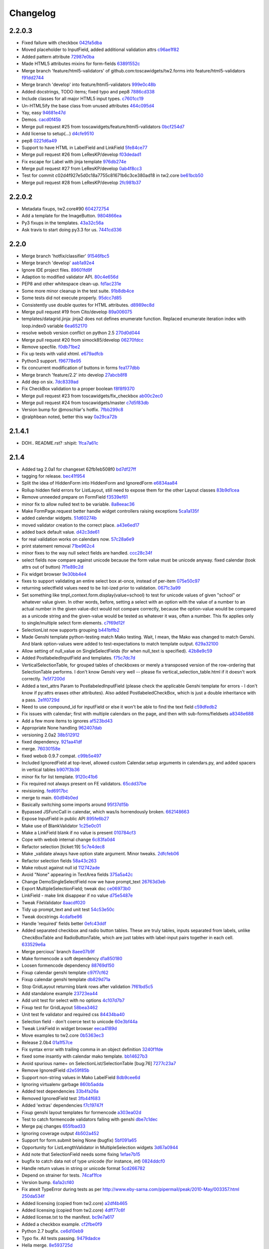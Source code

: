 Changelog
=========

2.2.0.3
-------

- Fixed failure with checkbox `042fa5dba <https://github.com/toscawidgets/tw2.forms/commit/042fa5dba4ec4d9e737f9a7c5081dba756d8050e>`_
- Moved placeholder to InputField, added additional validation attrs `c96ae1f82 <https://github.com/toscawidgets/tw2.forms/commit/c96ae1f82d8a1089d68698a8fdbdfaf773a06574>`_
- Added pattern attribute `72987e0ba <https://github.com/toscawidgets/tw2.forms/commit/72987e0ba601d3414e48236c44ea53a8d867c5df>`_
- Made HTML5 attributes mixins for form-fields `63891552c <https://github.com/toscawidgets/tw2.forms/commit/63891552c0a44fd13c7376de6ccdb13fb7b41b9f>`_
- Merge branch 'feature/html5-validators' of github.com:toscawidgets/tw2.forms into feature/html5-validators `f91dd2744 <https://github.com/toscawidgets/tw2.forms/commit/f91dd27443c0e468c172590bbda12654a5af446e>`_
- Merge branch 'develop' into feature/html5-validators `999e0c48b <https://github.com/toscawidgets/tw2.forms/commit/999e0c48bed6f416bb94a78f337aafd00e575f82>`_
- Added docstrings, TODO items; fixed typo and pep8 `7886cd338 <https://github.com/toscawidgets/tw2.forms/commit/7886cd338829844a256dea82538696daa0dbc76b>`_
- Include classes for all major HTML5 input types. `c7601cc19 <https://github.com/toscawidgets/tw2.forms/commit/c7601cc193775b7e519d6977cab24c83cfb9c557>`_
- Un-HTML5ify the base class from unused attributes `464c095d4 <https://github.com/toscawidgets/tw2.forms/commit/464c095d427a90ac5f10c2a68d12202880293603>`_
- Yay, easy `94681e47d <https://github.com/toscawidgets/tw2.forms/commit/94681e47dc1d748827bec2e27779dfca3998c55a>`_
- Demos. `cacd0f45b <https://github.com/toscawidgets/tw2.forms/commit/cacd0f45bf1fbc5bd62c04ed974555bf6ada12e3>`_
- Merge pull request #25 from toscawidgets/feature/html5-validators `0bcf254d7 <https://github.com/toscawidgets/tw2.forms/commit/0bcf254d7ff7e7829c56dc18e0035084634aaa3c>`_
- Add license to setup(...) `d4cfe9510 <https://github.com/toscawidgets/tw2.forms/commit/d4cfe9510c5301092abcfc68af8e64ba263bcf2f>`_
- pep8 `0221d6a49 <https://github.com/toscawidgets/tw2.forms/commit/0221d6a49621ae74f012c38cadcc91d4ef77c7f4>`_
- Support to have HTML in LabelField and LinkField `5fe84ce77 <https://github.com/toscawidgets/tw2.forms/commit/5fe84ce77867d3be885f7a2736a42f686a280120>`_
- Merge pull request #26 from LeResKP/develop `f03dedad1 <https://github.com/toscawidgets/tw2.forms/commit/f03dedad1f3809a65e4d3dd4354099b964f07ec5>`_
- Fix escape for Label with jinja template `976db274e <https://github.com/toscawidgets/tw2.forms/commit/976db274ee427e002615efdd40cdaf7c95bf1272>`_
- Merge pull request #27 from LeResKP/develop `0ab4f8cc3 <https://github.com/toscawidgets/tw2.forms/commit/0ab4f8cc3261a38326f47e0cc432c83e3a89d6ff>`_
- Test for commit c02d4f927e5d0c18a7755c81671b6c3ce380ad18 in tw2.core `be61bcb50 <https://github.com/toscawidgets/tw2.forms/commit/be61bcb50bbfe647c8db7f346aeaf287929a464f>`_
- Merge pull request #28 from LeResKP/develop `2fc981b37 <https://github.com/toscawidgets/tw2.forms/commit/2fc981b373f2586c1943d4bfd246f38bdb23e9d4>`_

2.2.0.2
-------

- Metadata fixups, tw2.core#90 `604272754 <https://github.com/toscawidgets/tw2.forms/commit/604272754a28b07ced76521c47e95b7e2fa26776>`_
- Add a template for the ImageButton. `9804866ea <https://github.com/toscawidgets/tw2.forms/commit/9804866eae42a88b7447db6777f62691eb6aab1b>`_
- Py3 fixups in the templates. `43a32c56a <https://github.com/toscawidgets/tw2.forms/commit/43a32c56a0ffc086395159ccb64689d942a4b250>`_
- Ask travis to start doing py3.3 for us. `7441cd336 <https://github.com/toscawidgets/tw2.forms/commit/7441cd336ac8dcb3dda1e1cbbf90bc3de9e7c495>`_

2.2.0
-----

- Merge branch 'hotfix/classifier' `91546fbc5 <https://github.com/toscawidgets/tw2.forms/commit/91546fbc56921a284a1428ea82147678b7f97d3d>`_
- Merge branch 'develop' `aab1a92e4 <https://github.com/toscawidgets/tw2.forms/commit/aab1a92e483096f395edb93d12131eb2475ffc80>`_
- Ignore IDE project files. `89601fd9f <https://github.com/toscawidgets/tw2.forms/commit/89601fd9fa8e2afd7c3fee95ca5ef7ae1c877177>`_
- Adaption to modified validator API. `80c4e656d <https://github.com/toscawidgets/tw2.forms/commit/80c4e656d9b0ae523392e1731cf4d6cf796b2161>`_
- PEP8 and other whitespace clean-up. `fd1ac231e <https://github.com/toscawidgets/tw2.forms/commit/fd1ac231e48afac6219b22e96b066da8d30da2e3>`_
- Some more minor cleanup in the test suite. `91b8db4ce <https://github.com/toscawidgets/tw2.forms/commit/91b8db4cef6c99b6584461f2177f080f9a050dd5>`_
- Some tests did not execute properly. `95dcc7d85 <https://github.com/toscawidgets/tw2.forms/commit/95dcc7d856475b94955671242c334d92c0a746a7>`_
- Consistently use double quotes for HTML attributes. `d8989ec8d <https://github.com/toscawidgets/tw2.forms/commit/d8989ec8db0252ddc36a794c2526997e0c699d06>`_
- Merge pull request #19 from Cito/develop `89a006075 <https://github.com/toscawidgets/tw2.forms/commit/89a0060758c1e56d0bdce89d494ca2d65e05ccff>`_
- templates/datagrid.jinja: jinja2 does not defines enumerate function. Replaced enumerate iteration index with loop.index0 variable `6ea652170 <https://github.com/toscawidgets/tw2.forms/commit/6ea65217069cdb6dc79f675048bc27d9a8313804>`_
- resolve webob version conflict on python 2.5 `270d0d044 <https://github.com/toscawidgets/tw2.forms/commit/270d0d0446f8bfdafb5ee5f30451395a4165a749>`_
- Merge pull request #20 from simock85/develop `06270fdcc <https://github.com/toscawidgets/tw2.forms/commit/06270fdccf051ffdeed1873fa8315756fec9293d>`_
- Remove specfile. `f0db71be2 <https://github.com/toscawidgets/tw2.forms/commit/f0db71be2dad0a4b4a0a6627e450c5fceaab7882>`_
- Fix up tests with valid xhtml. `e679adfcb <https://github.com/toscawidgets/tw2.forms/commit/e679adfcb8b28117026cb3d0d7a2b33017d6e943>`_
- Python3 support. `f96778e95 <https://github.com/toscawidgets/tw2.forms/commit/f96778e9518f2da631b8c5e401ea72ec3b44f4b8>`_
- fix concurrent modification of buttons in forms `fea177dbb <https://github.com/toscawidgets/tw2.forms/commit/fea177dbb0e52d9b45c7a79fb7f7e200489d2dde>`_
- Merge branch 'feature/2.2' into develop `27abcb8f8 <https://github.com/toscawidgets/tw2.forms/commit/27abcb8f894c2bb1fc27808e02456a9f386587fb>`_
- Add dep on six. `7dc8339ad <https://github.com/toscawidgets/tw2.forms/commit/7dc8339adcac419f0581e1d3c9cd21f87e1c13cd>`_
- Fix CheckBox validation to a proper boolean `f8f8f9370 <https://github.com/toscawidgets/tw2.forms/commit/f8f8f937096936ed0f1df10278dcc0e27fa8e90a>`_
- Merge pull request #23 from toscawidgets/fix_checkbox `ab00c2ec0 <https://github.com/toscawidgets/tw2.forms/commit/ab00c2ec0663d0a869d523b99e50fa7a3a804a21>`_
- Merge pull request #24 from toscawidgets/master `c7d5f83db <https://github.com/toscawidgets/tw2.forms/commit/c7d5f83dbef66de785104caf6cbbc4c3c1a85d66>`_
- Version bump for @moschlar's hotfix. `7fbb299c8 <https://github.com/toscawidgets/tw2.forms/commit/7fbb299c84f5a72571111640a70cea27824ea301>`_
- @ralphbean noted, better this way `0a29ca72b <https://github.com/toscawidgets/tw2.forms/commit/0a29ca72b436c920d71e93f1936659a2db1f3110>`_

2.1.4.1
-------

- DOH.. README.rst?  :shipit: `1fca7a61c <https://github.com/toscawidgets/tw2.forms/commit/1fca7a61cd10a19486e139497da1a56886b5224c>`_

2.1.4
-----

- Added tag 2.0a1 for changeset 62fb1eb508f0 `bd7df27ff <https://github.com/toscawidgets/tw2.forms/commit/bd7df27ffb68c4c536f732fcb82e8a8a5ddfeace>`_
- tagging for release. `bec41f954 <https://github.com/toscawidgets/tw2.forms/commit/bec41f954b45d75768b1a546388fe29c4574a444>`_
- Split the idea of HiddenForm into HiddenForm and IgnoredForm `e6834aa84 <https://github.com/toscawidgets/tw2.forms/commit/e6834aa84259ea0d7e337d3c808aa924b4d1d9b6>`_
- Rollup hidden field errors for ListLayout, still need to expose them for the other Layout classes `83b9d1cea <https://github.com/toscawidgets/tw2.forms/commit/83b9d1cea609826ee0c6fb414d34b918d6690105>`_
- Remove unneeded prepare on FormField `f3539ef61 <https://github.com/toscawidgets/tw2.forms/commit/f3539ef6144a370b272e9f23a77e252321348fef>`_
- minor fix to allow nulled text to be variable. `8a8eeac36 <https://github.com/toscawidgets/tw2.forms/commit/8a8eeac364f7079bc0fda7add2fe1f618dacdb68>`_
- Make FormPage.request better handle widget controllers raising exceptions `5ca1a135f <https://github.com/toscawidgets/tw2.forms/commit/5ca1a135fc3649231dbe68e332cfc3c798d782cf>`_
- added calendar widgets. `51d60274b <https://github.com/toscawidgets/tw2.forms/commit/51d60274b85551d63cbb85f70f726e50b59cf205>`_
- moved validator creation to the correct place. `a43e6ed17 <https://github.com/toscawidgets/tw2.forms/commit/a43e6ed17ec4545e3bfdfb790892240246adb40c>`_
- added back default value. `d42c3de61 <https://github.com/toscawidgets/tw2.forms/commit/d42c3de615a46fbce893366714011b97017f9358>`_
- for real validation works on calendars now. `57c28a6e9 <https://github.com/toscawidgets/tw2.forms/commit/57c28a6e90dd38797baf4a729c9a01c007c7568b>`_
- print statement removal `71be962c4 <https://github.com/toscawidgets/tw2.forms/commit/71be962c4550ad51622be0fad029e30d540ada59>`_
- minor fixes to the way null select fields are handled. `ccc28c34f <https://github.com/toscawidgets/tw2.forms/commit/ccc28c34f89dd5d5ca0f28012ac1a777beb75278>`_
- select fields now compare against unicode because the form value must be unicode anyway. fixed calendar (took attrs out of button) `7f1e89c2d <https://github.com/toscawidgets/tw2.forms/commit/7f1e89c2dfbe7accc6b0adcd98cba660befe6d93>`_
- Fix widget browser `9e30bb4e4 <https://github.com/toscawidgets/tw2.forms/commit/9e30bb4e4620f9e17f7928203ace05385dd7748a>`_
- fixes to support validating an entire select box at-once, instead of per-item `075e50c97 <https://github.com/toscawidgets/tw2.forms/commit/075e50c979c9fbb01316d3b99e609e26458141c4>`_
- returning selectfield values need to be list-ized prior to validation. `0671c3a99 <https://github.com/toscawidgets/tw2.forms/commit/0671c3a99e9d11ef002ecf94a97765b6ae615943>`_
- Set something like tmpl_context.form.display(value=school) to test for unicode values of given "school" or whatever value given. In other words, before, setting a select with an option with the value of a number to an actual number in the given value-dict would not compare correctly, because the option-value would be compared as a unicode string and the given-value would be tested as whatever it was, often a number. This fix applies only to single/multiple select form elements. `c7f69d12f <https://github.com/toscawidgets/tw2.forms/commit/c7f69d12f5e1cb30ed5523f3df41ba62cbd06f71>`_
- SelectionList now supports grouping `b441bffb2 <https://github.com/toscawidgets/tw2.forms/commit/b441bffb2912e733042490806dd3b7980f4549d8>`_
- Made Genshi template python-testing match Mako testing. Wait, I mean, the Mako was changed to match Genshi. And blank option-values were added to test-expectations to match template output. `629a32100 <https://github.com/toscawidgets/tw2.forms/commit/629a32100276434e3d924d183c118513f3c65b65>`_
- Allow setting of null_value on SingleSelectFields (for when null_text is specified). `42b8e9c59 <https://github.com/toscawidgets/tw2.forms/commit/42b8e9c59e046ee7c1b9c39be496c34e65dcb229>`_
- Added PostlabeledInputField and templates. `f75c7dc7d <https://github.com/toscawidgets/tw2.forms/commit/f75c7dc7d3403beb35f8d28cc1e063e78b3a1592>`_
- VerticalSelectionTable, for grouped tables of checkboxes or merely a transposed version of the row-ordering that SelectionTable performs. I don't know Genshi very well -- please fix vertical_selection_table.html if it doesn't work correctly. `7e5f7200d <https://github.com/toscawidgets/tw2.forms/commit/7e5f7200dd29c2833220af2d5b9eae55f45a703c>`_
- Added a text_attrs Param to PostlabeledInputField (please check the applicable Genshi template for errors - I don't know if py:attrs erases other attributes). Also added PostlabeledCheckBox, which is just a double inheritance with a pass. `2e1f0729d <https://github.com/toscawidgets/tw2.forms/commit/2e1f0729d75b21643bcb6f5666d95376ef08056f>`_
- Need to use compound_id for inputField or else it won't be able to find the text field `c59dfedb2 <https://github.com/toscawidgets/tw2.forms/commit/c59dfedb29cd65fffdd193fad1adfdfbb422e706>`_
- Fix issues with calendar; first with multiple calendars on the page, and then with sub-forms/fieldsets `a8348e688 <https://github.com/toscawidgets/tw2.forms/commit/a8348e688b0f21414e35dab448e482a2105cb26f>`_
- Add a few more items to ignores `af523bd43 <https://github.com/toscawidgets/tw2.forms/commit/af523bd437fe4543eff8517258fd158075aafa04>`_
- Appropriate None handling `962407dab <https://github.com/toscawidgets/tw2.forms/commit/962407dabcb13196baac4954b67c8c600db317e2>`_
- versioning 2.0a2 `38b512912 <https://github.com/toscawidgets/tw2.forms/commit/38b512912082fd995e1026c6242c3d54872b64a9>`_
- fixed dependency. `921aa41df <https://github.com/toscawidgets/tw2.forms/commit/921aa41df555b62024314614983b0844bb7cbc49>`_
- merge. `76030158e <https://github.com/toscawidgets/tw2.forms/commit/76030158ea8617afae8ca3618ac1ca80812f99f4>`_
- fixed webob 0.9.7 compat. `c99b5e497 <https://github.com/toscawidgets/tw2.forms/commit/c99b5e497a38be690438cfbd2ff43876a76b2e1f>`_
- Included IgnoredField at top-level, allowed custom Calendar.setup arguments in calendars.py, and added spacers in vertical tables `b907f3b36 <https://github.com/toscawidgets/tw2.forms/commit/b907f3b360d528e2a3e9764f54d498201bc3785b>`_
- minor fix for list template. `9120c41b6 <https://github.com/toscawidgets/tw2.forms/commit/9120c41b67d4699a0821b18e18908413fa15125b>`_
- Fix required not always present on FE validators. `65cdd37be <https://github.com/toscawidgets/tw2.forms/commit/65cdd37be39cf4df521a07ead370a594a903d606>`_
- revisioning. `fed6917bc <https://github.com/toscawidgets/tw2.forms/commit/fed6917bc91d151ac6a09728c3ba2bc4bd521f16>`_
- merge to main. `60d94b0ed <https://github.com/toscawidgets/tw2.forms/commit/60d94b0ed73c430af5056b330e8da6886974a8c1>`_
- Basically switching some imports around `95f37d15b <https://github.com/toscawidgets/tw2.forms/commit/95f37d15b98c45dc9c72925ab66cf5eefae46838>`_
- Bypassed JSFuncCall in calendar, which was/is horrendously broken. `662148663 <https://github.com/toscawidgets/tw2.forms/commit/662148663644ba3a9a3eeb82d8e4bee8fbbd3b60>`_
- Expose InputField in public API `895fe6b27 <https://github.com/toscawidgets/tw2.forms/commit/895fe6b27ebe13f8e39f4e32c733a2af90d5b86d>`_
- Make use of BlankValidator `1c25e0c01 <https://github.com/toscawidgets/tw2.forms/commit/1c25e0c01d049cb8e98db489b38cccc89f9673d9>`_
- Make a LinkField blank if no value is present `010784cf3 <https://github.com/toscawidgets/tw2.forms/commit/010784cf3c2c9b28686ca4438d531066ada32521>`_
- Cope with webob internal change `6c83fa0d4 <https://github.com/toscawidgets/tw2.forms/commit/6c83fa0d49d5997a14252bde5e990370c1791283>`_
- Refactor selection [ticket:19] `5c7e4dec8 <https://github.com/toscawidgets/tw2.forms/commit/5c7e4dec8ceb8ab3b26cad1b3bc9596988c6ac85>`_
- Make _validate always have option state argument. Minor tweaks. `2dfcfeb06 <https://github.com/toscawidgets/tw2.forms/commit/2dfcfeb066b66c78776d57c15cea435f06d8bc80>`_
- Refactor selection fields `58a43c263 <https://github.com/toscawidgets/tw2.forms/commit/58a43c263344ed561a7b0cb4ad3fb779b8fe459a>`_
- Make robust against null id `112742ade <https://github.com/toscawidgets/tw2.forms/commit/112742adecfe1f91c9fb3419311412ccab04b2aa>`_
- Avoid "None" appearing in TextArea fields `375a5a42c <https://github.com/toscawidgets/tw2.forms/commit/375a5a42c68b6c82718da7a3c559da0db5a8250a>`_
- Change DemoSingleSelectField now we have prompt_text `26763d3eb <https://github.com/toscawidgets/tw2.forms/commit/26763d3ebecf965a10eac80cc1949346a73b9117>`_
- Export MultipleSelectionField; tweak doc `ce06973b0 <https://github.com/toscawidgets/tw2.forms/commit/ce06973b0ed88d8dc429b81579f8e1da05592c48>`_
- LinkField - make link disappear if no value `d75e5487e <https://github.com/toscawidgets/tw2.forms/commit/d75e5487ed9af6b36adadd300fb9b18e9d5a4279>`_
- Tweak FileValidator `8aacdf020 <https://github.com/toscawidgets/tw2.forms/commit/8aacdf0201aa80c422a40cac5fef131b4e0b6183>`_
- Tidy up prompt_text and unit test `54c53e50c <https://github.com/toscawidgets/tw2.forms/commit/54c53e50c005d9974d9ab09cb0ed71ccef23ad8c>`_
- Tweak docstrings `4cdafbe96 <https://github.com/toscawidgets/tw2.forms/commit/4cdafbe96f8b3b13d5c867490c4df41de7581d0b>`_
- Handle 'required' fields better `0efc43ddf <https://github.com/toscawidgets/tw2.forms/commit/0efc43ddf151c6a51364ed3583c1c6bc29ca2d35>`_
- Added separated checkbox and radio button tables. These are truly tables, inputs separated from labels, unlike CheckBoxTable and RadioButtonTable, which are just tables with label-input pairs together in each cell. `633529e6a <https://github.com/toscawidgets/tw2.forms/commit/633529e6a8efa757dec45e640c0e684858b2cbed>`_
- Merge percious' branch `8aee07b9f <https://github.com/toscawidgets/tw2.forms/commit/8aee07b9f804079decd763549d5e36893f53da5d>`_
- Make formencode a soft dependency `d1a850180 <https://github.com/toscawidgets/tw2.forms/commit/d1a850180b55f3eb36118bae186ef2319de914c0>`_
- Loosen formencode dependency `88769d150 <https://github.com/toscawidgets/tw2.forms/commit/88769d1506895b9359c27e0ca2cb38e3ed835243>`_
- Fixup calendar genshi template `c97f7cf62 <https://github.com/toscawidgets/tw2.forms/commit/c97f7cf62a6248739c34b8ae9806f91ad1bcee46>`_
- Fixup calendar genshi template `db829d71a <https://github.com/toscawidgets/tw2.forms/commit/db829d71a9a1e1500cc6601a8359d063b90521e2>`_
- Stop GridLayout returning blank rows after validation `7f61bd5c5 <https://github.com/toscawidgets/tw2.forms/commit/7f61bd5c54854d29ad36f82503accc99ac86d10f>`_
- Add standalone example `23723ea44 <https://github.com/toscawidgets/tw2.forms/commit/23723ea44b83b1b5d81b587f9b16b4415f169b0b>`_
- Add unit test for select with no options `4c107d7b7 <https://github.com/toscawidgets/tw2.forms/commit/4c107d7b721d8676d975cb526d0eb9fd5fe87b6c>`_
- Fixup test for GridLayout `58bea3462 <https://github.com/toscawidgets/tw2.forms/commit/58bea3462b607ca735f11149ec0d69abee4cac67>`_
- Unit test fe validator and required css `84434ba40 <https://github.com/toscawidgets/tw2.forms/commit/84434ba4007b07f2fba94d7269e5984a1f972f7a>`_
- Selection field - don't coerce text to unicode `60e3bf44a <https://github.com/toscawidgets/tw2.forms/commit/60e3bf44abab79c097469e813d66ee5ac623783a>`_
- Tweak LinkField in widget browser `eeca4189d <https://github.com/toscawidgets/tw2.forms/commit/eeca4189d8741e1d66bc40310cb22bd38e883725>`_
- Move examples to tw2.core `0b5363ec3 <https://github.com/toscawidgets/tw2.forms/commit/0b5363ec316f8f0987417d4ed0aeeb62e314e0d8>`_
- Release 2.0b4 `01a1f57ce <https://github.com/toscawidgets/tw2.forms/commit/01a1f57ceb8975e3a4685a439f43f6686cedffbe>`_
- Fix syntax error with trailing comma in an object definition `3240f1fde <https://github.com/toscawidgets/tw2.forms/commit/3240f1fde288b1d17101468294ade2e45d43c8da>`_
- fixed some insantiy with calendar mako template. `bb14627b3 <https://github.com/toscawidgets/tw2.forms/commit/bb14627b3b8127ab2fdd948ffe24ad85f0b1320a>`_
- Avoid spurious name= on SelectionList/SelectionTable [bug:76] `7277c23a7 <https://github.com/toscawidgets/tw2.forms/commit/7277c23a740bf0d1879769cf3925f7792bfa05ba>`_
- Remove IgnoredField `d2e59f85b <https://github.com/toscawidgets/tw2.forms/commit/d2e59f85b7467bfd46f066b090d672051db5da11>`_
- Support non-string values in Mako LabelField `8db9cee6d <https://github.com/toscawidgets/tw2.forms/commit/8db9cee6dfc9e99f88959096e00fed57c001dd10>`_
- Ignoring virtualenv garbage `860b5adda <https://github.com/toscawidgets/tw2.forms/commit/860b5addac54412090c8a39275e41fdf81ef5c3e>`_
- Added test dependencies `33b4fa26a <https://github.com/toscawidgets/tw2.forms/commit/33b4fa26a43c9c71283504d491d87ddd422a03b7>`_
- Removed IgnoredField test `3fb44f683 <https://github.com/toscawidgets/tw2.forms/commit/3fb44f68336508ad1f89f482b3117652388a2977>`_
- Added 'extras' dependencies `f7c19747f <https://github.com/toscawidgets/tw2.forms/commit/f7c19747ff4eeea8e03a73629759456473a4dc8e>`_
- Fixup genshi layout templates for formencode `a303ea02d <https://github.com/toscawidgets/tw2.forms/commit/a303ea02d55e29c1ef2b8d4db1d595752bd0ab38>`_
- Test to catch formencode validators failing with genshi `dbe7c1dec <https://github.com/toscawidgets/tw2.forms/commit/dbe7c1dec7eac1ba5df0ebbb58449ce7187f0fae>`_
- Merge paj changes `655fbad33 <https://github.com/toscawidgets/tw2.forms/commit/655fbad337787e2ae28e1a32df038fc095ee8fa5>`_
- Ignoring coverage output `4b502a452 <https://github.com/toscawidgets/tw2.forms/commit/4b502a452315929c39821eef0c287c6f8dfa2794>`_
- Support for form.submit being None (bugfix) `5bf091a65 <https://github.com/toscawidgets/tw2.forms/commit/5bf091a659116962f2032e74066e8e9b5acc13dc>`_
- Opportunity for ListLengthValidator in MultipleSelection widgets `3d67a0944 <https://github.com/toscawidgets/tw2.forms/commit/3d67a094434971cbff8b32328fc902276ad9537e>`_
- Add note that SelectionField needs some fixing `1efae7b15 <https://github.com/toscawidgets/tw2.forms/commit/1efae7b15e03717554ac0c13ae50cdb341742938>`_
- bugfix to catch data not of type unicode (for instance, `int`) `0824ddcf0 <https://github.com/toscawidgets/tw2.forms/commit/0824ddcf0fa6ff846ae2b823656a5b24d7ad41e5>`_
- Handle return values in string or unicode format `5cd266782 <https://github.com/toscawidgets/tw2.forms/commit/5cd266782e77eb27e93000b577c0c45fce1ce707>`_
- Depend on strainer for tests. `74caf1fce <https://github.com/toscawidgets/tw2.forms/commit/74caf1fcea45078577ebc6be89f06325b611f1cc>`_
- Version bump. `6a1a2cf40 <https://github.com/toscawidgets/tw2.forms/commit/6a1a2cf4012e93b6a7215c05d54ee1dc8647250c>`_
- Fix atexit TypeError during tests as per http://www.eby-sarna.com/pipermail/peak/2010-May/003357.html `250da534f <https://github.com/toscawidgets/tw2.forms/commit/250da534fe98b7c1327a0db6ba23895cc91fea49>`_
- Added licensing (copied from tw2.core) `a2df4b465 <https://github.com/toscawidgets/tw2.forms/commit/a2df4b465c8c6fa24c70c406194bb98ac0b94e21>`_
- Added licensing (copied from tw2.core) `4dff77c6f <https://github.com/toscawidgets/tw2.forms/commit/4dff77c6f411e4403d23e9ae86d1d69af9baff2d>`_
- Added license.txt to the manifest. `bc9e7a617 <https://github.com/toscawidgets/tw2.forms/commit/bc9e7a617c82f3b2606492c25df5a0e74dcf055f>`_
- Added a checkbox example. `cf2fbe0f9 <https://github.com/toscawidgets/tw2.forms/commit/cf2fbe0f9eb5dc95cc1e3f8024c6496aee8c0cba>`_
- Python 2.7 bugfix. `ce6d10eb9 <https://github.com/toscawidgets/tw2.forms/commit/ce6d10eb9f97110dd0ba9d9ec040e47982cbfd7b>`_
- Typo fix.  All tests passing. `9479dadce <https://github.com/toscawidgets/tw2.forms/commit/9479dadcea13fd7c3ae64fb1fa3ff3968e035ed4>`_
- Hella merge. `8e593725d <https://github.com/toscawidgets/tw2.forms/commit/8e593725dabcae1edd754bb621bcab5dd799b6c4>`_
- Removed trailing whitespace. `07a2e6971 <https://github.com/toscawidgets/tw2.forms/commit/07a2e6971bb40a4c97bb6901e1af9716f110d989>`_
- PEP8 `23da72fdf <https://github.com/toscawidgets/tw2.forms/commit/23da72fdfae9b3b5649717afc3811f5b91451d1a>`_
- Added placeholder text attribute when TextField does not have focus `84e4a6ba7 <https://github.com/toscawidgets/tw2.forms/commit/84e4a6ba7221a7456f243b820df48205466e1c49>`_
- Added test to make sure placeholder is being added to TextInput `5f009bd15 <https://github.com/toscawidgets/tw2.forms/commit/5f009bd15a173def9e1812d0a3ecbeda21b13ad8>`_
- Merge branch 'feature/text-placeholder' into develop `fdbd18b6f <https://github.com/toscawidgets/tw2.forms/commit/fdbd18b6f636ef807a48400a6d1547468be75a64>`_
- Port DataGrid from tw1 `c42953c76 <https://github.com/toscawidgets/tw2.forms/commit/c42953c76a058df19fba2bf3f0e7a066e662d479>`_
- Gitignore. `bc3020dae <https://github.com/toscawidgets/tw2.forms/commit/bc3020dae295d37f219eabc7f842e2cdbd04d7a1>`_
- PEP8. `3c77ec85f <https://github.com/toscawidgets/tw2.forms/commit/3c77ec85f28a864645e1632996d0a8439f10c046>`_
- Got the datagrid demo working. `95deda724 <https://github.com/toscawidgets/tw2.forms/commit/95deda72441b9686728902790cf371e13486779e>`_
- Ignoring stuff that should be ignored. `2d2dd44ca <https://github.com/toscawidgets/tw2.forms/commit/2d2dd44ca131e30fc859db5469b8117300f00980>`_
- Merge branch 'amol' into feature/datagrid `9335bfad3 <https://github.com/toscawidgets/tw2.forms/commit/9335bfad30f5f9d90110be4a10c042d75b9b1bd4>`_
- Removed odd backslashes in calendar widget. `cad09cb35 <https://github.com/toscawidgets/tw2.forms/commit/cad09cb359ecae8f082460ed9e50a7a35f7fdde9>`_
- Added buttons param to Form widget. `e7c59cddf <https://github.com/toscawidgets/tw2.forms/commit/e7c59cddf1c19de8874970010cf614da96fdcac8>`_
- Added simple Form test `837df0ac5 <https://github.com/toscawidgets/tw2.forms/commit/837df0ac5c23a1f574c47b88585f35b8adf6c407>`_
- Fixed class and instances in same list issue `40b6593b0 <https://github.com/toscawidgets/tw2.forms/commit/40b6593b0746fc574313339948f48827d4da86bb>`_
- Check to make sure there is no other SubmitButton in the buttons list, if there is don't add it `e2399035d <https://github.com/toscawidgets/tw2.forms/commit/e2399035dfa9bfa0a236d7828e79f76fd12e0da8>`_
- pep8 `306ff3b47 <https://github.com/toscawidgets/tw2.forms/commit/306ff3b47397b403f30d9e1db6d29ce6771b8921>`_
- pep8 `95971c9b5 <https://github.com/toscawidgets/tw2.forms/commit/95971c9b51502ceee3c1181938ca13891263c803>`_
- Added a TODO comment for natecase. `24441dff2 <https://github.com/toscawidgets/tw2.forms/commit/24441dff263a4f573617753591b7dc4d9f94511f>`_
- Merge branch 'feature/buttons' of github.com:toscawidgets/tw2.forms into feature/buttons `ca1fba16d <https://github.com/toscawidgets/tw2.forms/commit/ca1fba16d3ede0e6cbdb5d513ff12d6b3ef8b827>`_
- Pep8, that somehow didn't commit `69a2c2bae <https://github.com/toscawidgets/tw2.forms/commit/69a2c2bae31554dc06199f746aaf8b23644984d8>`_
- Merge branch 'feature/buttons' into develop `94b471afc <https://github.com/toscawidgets/tw2.forms/commit/94b471afc50999850b87f0af467e091e26ca42a1>`_
- More explanatory samples. `59aeaff05 <https://github.com/toscawidgets/tw2.forms/commit/59aeaff055ac230e1c60706dd8cc5da5759a1d0d>`_
- This should hopefully explain how to use a FileField a bit better `7bb7e02ee <https://github.com/toscawidgets/tw2.forms/commit/7bb7e02ee3ccbdf7cd49243a35222fb1edee7873>`_
- Version for 2.0.0. `3f5f06875 <https://github.com/toscawidgets/tw2.forms/commit/3f5f0687513c9ce207e9c0794219c5d7f31d454b>`_
- Forgot the damn classifier. `fafc89965 <https://github.com/toscawidgets/tw2.forms/commit/fafc8996556d3c33e2ed672c401655db557d35e5>`_
- Merge branch 'hotfix/classifier' into develop `f57a12971 <https://github.com/toscawidgets/tw2.forms/commit/f57a12971746178494b74892ef10238eee45389b>`_
- Merge pull request #3 from Qalthos/develop `145193183 <https://github.com/toscawidgets/tw2.forms/commit/145193183fb1af7650988875fa8db2cdf6753e56>`_
- This avoids crashes with empty data sets `bebf84666 <https://github.com/toscawidgets/tw2.forms/commit/bebf846668ef2a6a17622447cd0599b4ef37c649>`_
- Odd test against checkboxes. `3faa11b86 <https://github.com/toscawidgets/tw2.forms/commit/3faa11b86f2dfbf4c7dee260bf5e20df60b838e9>`_
- Revert "Odd test against checkboxes." `6a2a88647 <https://github.com/toscawidgets/tw2.forms/commit/6a2a886478f5de19bb45bfa4f95a83c0120917f3>`_
- 2.0.1 release. `ba58d84de <https://github.com/toscawidgets/tw2.forms/commit/ba58d84deff1f266436461d7e1e2d6f51b26db9f>`_
- Exclude *.pyc files from template directories. `efa033db8 <https://github.com/toscawidgets/tw2.forms/commit/efa033db84d8b36ea3190782a770ef156e993f85>`_
- Removed execution bit from templates.  WAT?!? `e07a03286 <https://github.com/toscawidgets/tw2.forms/commit/e07a03286b167358f36f6f292aaaa6f3c0316725>`_
- Added RPM .spec file. `9b727f51b <https://github.com/toscawidgets/tw2.forms/commit/9b727f51bad54fab457667d9f2056ca1cdacb78f>`_
- 2.0.2 release for rpmlint fixes. `3ebb2af2d <https://github.com/toscawidgets/tw2.forms/commit/3ebb2af2d76dcd74c6b9a0bde634f277371a209e>`_
- Added macro to release field of RPM spec. `e1488a6d5 <https://github.com/toscawidgets/tw2.forms/commit/e1488a6d59bdaa3a4fc7a352621d5ad71c4cc3fe>`_
- Explicitly bring the tests along when distributing. `eb0040506 <https://github.com/toscawidgets/tw2.forms/commit/eb0040506722b3e636ccaa8ee9de6a9092f50730>`_
- Sneaking in an epel fix in the spec file. `41bc8fe6e <https://github.com/toscawidgets/tw2.forms/commit/41bc8fe6e68460b9b346040fd94cf750caae416e>`_
- Lessons learned in RPM-land. `ea6aad1e6 <https://github.com/toscawidgets/tw2.forms/commit/ea6aad1e6fd208882f3a5c1baefcea95ab80bf49>`_
- Reverting regression in checkbox behavior.  Fixes @ekarlso's issue. `db23a9a2a <https://github.com/toscawidgets/tw2.forms/commit/db23a9a2acf134ebc10d2b6db07b48fa9da80d5b>`_
- Check for filename of FieldStorage.  Fixes #5. `4921e0c2e <https://github.com/toscawidgets/tw2.forms/commit/4921e0c2e787be6a6455df4b7aaf95d9214ecdbf>`_
- PEP8 in samples.py. `d5d7f9384 <https://github.com/toscawidgets/tw2.forms/commit/d5d7f93845436d3f1477b655f24b8eb202897a5c>`_
- Fix bug in initialization of datagrid Column. `6c4dde008 <https://github.com/toscawidgets/tw2.forms/commit/6c4dde00880286525d40e781c80d779a6976c3b5>`_
- Py2.5 support. `57a73519c <https://github.com/toscawidgets/tw2.forms/commit/57a73519ca369850d374f64fb827a3cc6870139e>`_
- Version bump. `25baf873a <https://github.com/toscawidgets/tw2.forms/commit/25baf873a84add6d544cbbe920a6fb8b4fd22550>`_
- travis-ci. `43efe37d0 <https://github.com/toscawidgets/tw2.forms/commit/43efe37d05fbaf6ca451f2b226597707522a54fa>`_
- Constraining webob for py2.5. `821836015 <https://github.com/toscawidgets/tw2.forms/commit/8218360156f7e699df0d47200cb946fc3071daec>`_
- Stop twf.Spacer from injecting None key in validated data. `71b33b5bc <https://github.com/toscawidgets/tw2.forms/commit/71b33b5bc073715f7ca9a8a715835ac4ed9ae1ba>`_
- Merge pull request #6 from Cito/develop `5f74c261f <https://github.com/toscawidgets/tw2.forms/commit/5f74c261fb89d0fa862210cc8cc5e69a66cd151c>`_
- Constrain tests to only run against mako and genshi. `13e6ee5e6 <https://github.com/toscawidgets/tw2.forms/commit/13e6ee5e67e2e75ce8466c8634dfe6799b610914>`_
- Only mangle LinkField.text if the user supplies a $ char. `c489fb842 <https://github.com/toscawidgets/tw2.forms/commit/c489fb8427a12d62f71ac2ac781cb960fd9d9102>`_
- Fix required keyword for Calendar*Pickers `a5fa620b0 <https://github.com/toscawidgets/tw2.forms/commit/a5fa620b07869a298562f5f09a61a99141db87a5>`_
- Conform with formencode - http://bit.ly/KDpyra `67f8f64a2 <https://github.com/toscawidgets/tw2.forms/commit/67f8f64a26adab26bad2f3ce90f98805981b5e0b>`_
- Making formencode optional for tests. `2c3c0156c <https://github.com/toscawidgets/tw2.forms/commit/2c3c0156c3c3ea1d21da22e41bd0306a7e2dcff1>`_
- Found a failing test for @amol-'s issue with Deferred. `1f5ee52bf <https://github.com/toscawidgets/tw2.forms/commit/1f5ee52bffcbf3c004ac644c525379f2b6244f8c>`_
- Revert "Found a failing test for @amol-'s issue with Deferred." `e9a3e85b2 <https://github.com/toscawidgets/tw2.forms/commit/e9a3e85b25aaeb4a7726d45274adbbd2d78ed62b>`_
- Handle empty-string prompt_text appropriately.  Relates to #7. `8a12a93fb <https://github.com/toscawidgets/tw2.forms/commit/8a12a93fb78975d493e1bc972bd2b08b96dda63c>`_
- Revert "Handle empty-string prompt_text appropriately.  Relates to #7." `9d1027a8b <https://github.com/toscawidgets/tw2.forms/commit/9d1027a8bcf4082cf9596e5e49d04ccd63a9e09c>`_
- Added docstring to SelectionField indicating difference with tw1.  #7 `b0245f0b8 <https://github.com/toscawidgets/tw2.forms/commit/b0245f0b847945cb6dcb9bb21839422a08b7636d>`_
- Added equivalent Jinja2 widget templates `68953a754 <https://github.com/toscawidgets/tw2.forms/commit/68953a7548f88e71e0ef96dfb38a411edd4f073b>`_
- Turned on jinja2 templates on widgets unittests `0621be35f <https://github.com/toscawidgets/tw2.forms/commit/0621be35f863a37f6afe79019e7ed27be5feb02f>`_
- Updated manifest to include jinja templates `42e1f8867 <https://github.com/toscawidgets/tw2.forms/commit/42e1f8867f626e84b343c4fe8ce8c22270910485>`_
- Used htmlbools filter from tw2.core.jinja_utils to take care of special case html boolean attributes such as radio 'checked', jinja templates now passes all tests. `2755896bb <https://github.com/toscawidgets/tw2.forms/commit/2755896bb38c743d8c52578f6ed9bbdda51ae5f2>`_
- Merge pull request #10 from clsdaniel/develop `975e6634b <https://github.com/toscawidgets/tw2.forms/commit/975e6634b1538a79a773266fecb3cf95dc24eb00>`_
- Require jinja install for tests and latest tw2.core period. `a93c66100 <https://github.com/toscawidgets/tw2.forms/commit/a93c66100ab2c078620f36238e0b2090de6b57d3>`_
- 2.1.1 - Version bump to reflect new dep on tw2.core-2.1.1 `cd2e43ac6 <https://github.com/toscawidgets/tw2.forms/commit/cd2e43ac6aaec616deb261ae722f7997f793a04c>`_
- Setting 'submit' id to the button shades the submit method of the form. `017d2bf27 <https://github.com/toscawidgets/tw2.forms/commit/017d2bf278a4db6b32583b0f509ac09616d278bb>`_
- Update Tests due to submitbutton id removal `24340b421 <https://github.com/toscawidgets/tw2.forms/commit/24340b421fd5e54b29dfbc33c580f0b61cb3e3ed>`_
- Use widget.key for 'name' if specified. `3c040e576 <https://github.com/toscawidgets/tw2.forms/commit/3c040e576a4a1a85905c497f3f2d070b5805b6ab>`_
- Use widget compound key when vailable to generate FormField name value `125a107e5 <https://github.com/toscawidgets/tw2.forms/commit/125a107e5a3c01922fd21716260fdfeb03338a27>`_
- Merge commit '125a107' into develop `d4e3db4ba <https://github.com/toscawidgets/tw2.forms/commit/d4e3db4ba2aa58d8b3ef2a3d8c1969207e76123f>`_
- Version bump, 2.1.2. `aaf9e9f9c <https://github.com/toscawidgets/tw2.forms/commit/aaf9e9f9cfc9fcaf80bc428da964b58fcc832411>`_
- Updated tests with valid XHTML. `b72b961c4 <https://github.com/toscawidgets/tw2.forms/commit/b72b961c4202750ab972c01cac4f3aac89ca6342>`_
- Handle cgi.FieldStorage in StripBlanks.  Fixes #11. `0578d04e9 <https://github.com/toscawidgets/tw2.forms/commit/0578d04e97afddce560e01e5129b72307ffeaa3a>`_
- Make twf.Label validate to twc.EmptyField `83d8df3be <https://github.com/toscawidgets/tw2.forms/commit/83d8df3bed38e51bf7924824580379c076fe601f>`_
- Merge pull request #15 from moschlar/develop `ec51bee9d <https://github.com/toscawidgets/tw2.forms/commit/ec51bee9d59a5c4ca76258ad04da5ecd375dea92>`_
- Corrected typo that prevented Calendar widget of being rendered. `4346176cd <https://github.com/toscawidgets/tw2.forms/commit/4346176cd662f322fe3ac3315221fa46dbe8d245>`_
- Merge pull request #16 from clsdaniel/develop `7817ef6d2 <https://github.com/toscawidgets/tw2.forms/commit/7817ef6d2c71550a8dacd9bb27893428c5083e9f>`_
- Generate proper labels.  Fixes #14. `761865d07 <https://github.com/toscawidgets/tw2.forms/commit/761865d071171d599c8e93aeabd7f0a69e2b2812>`_
- Enable usage of html in Label `dd4a973a1 <https://github.com/toscawidgets/tw2.forms/commit/dd4a973a18b58fb5f8d1072419ea7f35e1e27c3f>`_
- Fix test for @moschlar.  :P `be9d0bab0 <https://github.com/toscawidgets/tw2.forms/commit/be9d0bab08ca860b07f627141bc878b63696e095>`_
- FileField blanks value before rendering template `afba8738d <https://github.com/toscawidgets/tw2.forms/commit/afba8738dfe5463077da3f0c65ffd39f1c7f559a>`_
- Cosmetic. `a6f096e62 <https://github.com/toscawidgets/tw2.forms/commit/a6f096e628bb1d5b4c6a10e0a79551ba25aa83cc>`_
- Should be of no consequence.. right? `9cf7a07f4 <https://github.com/toscawidgets/tw2.forms/commit/9cf7a07f4f6815aa6fd5a86eed22323ab018ca71>`_
- Explicitly use the bool validator in the CheckBox widget. `25ff94272 <https://github.com/toscawidgets/tw2.forms/commit/25ff942720073f0c81f2a0f20638944a87d5d156>`_
- Although... use the public API. `645d30131 <https://github.com/toscawidgets/tw2.forms/commit/645d30131a05be0ed2c795a8b813e596657e5c05>`_
